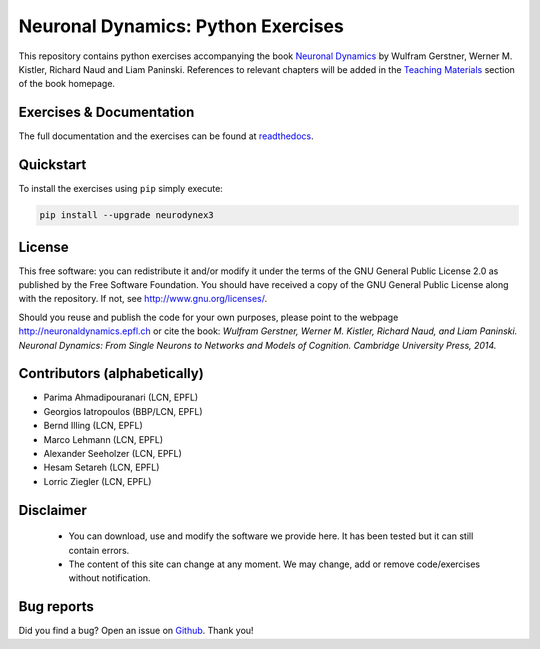 Neuronal Dynamics: Python Exercises
===================================

This repository contains python exercises accompanying the book
`Neuronal Dynamics <http://neuronaldynamics.epfl.ch/>`_ by Wulfram Gerstner, Werner M. Kistler, Richard Naud and Liam Paninski. References to relevant chapters will be added in the `Teaching Materials <http://neuronaldynamics.epfl.ch/lectures.html>`_ section of the book homepage.

Exercises & Documentation
-------------------------

The full documentation and the exercises can be found at `readthedocs <https://lcn-neurodynex-exercises.readthedocs.io/en/latest>`_.

Quickstart
----------

To install the exercises using ``pip`` simply execute:

.. code-block:: bash

   pip install --upgrade neurodynex3

License
-------

This free software: you can redistribute it and/or modify it under the terms of the GNU General Public License 2.0 as published by the Free Software Foundation. You should have received a copy of the GNU General Public License along with the repository. If not, see http://www.gnu.org/licenses/.

Should you reuse and publish the code for your own purposes, please point to the webpage http://neuronaldynamics.epfl.ch or cite the book: *Wulfram Gerstner, Werner M. Kistler, Richard Naud, and Liam Paninski. Neuronal Dynamics: From Single Neurons to Networks and Models of Cognition. Cambridge University Press, 2014.*

Contributors (alphabetically)
-----------------------------
* Parima Ahmadipouranari (LCN, EPFL)
* Georgios Iatropoulos (BBP/LCN, EPFL)
* Bernd Illing (LCN, EPFL)
* Marco Lehmann (LCN, EPFL)
* Alexander Seeholzer (LCN, EPFL)
* Hesam Setareh (LCN, EPFL)
* Lorric Ziegler (LCN, EPFL)

Disclaimer
----------

   * You can download, use and modify the software we provide here. It has been tested but it can still contain errors.

   * The content of this site can change at any moment. We may change, add or remove code/exercises without notification.

Bug reports
-----------
Did you find a bug? Open an issue on `Github <https://github.com/martinbarry59/neurodynex3/issues>`_. Thank you!



.. |Build Status| image:: https://travis-ci.org/EPFL-LCN/neuronaldynamics-exercises.svg?branch=master
   :target: https://travis-ci.org/EPFL-LCN/neuronaldynamics-exercises
.. |Doc Status| image:: https://readthedocs.org/projects/neuronaldynamics-exercises/badge/?version=latest
   :target: http://neuronaldynamics-exercises.readthedocs.org/
.. |Conda Repo| image:: https://anaconda.org/epfl-lcn/neurodynex/badges/version.svg
   :target: https://anaconda.org/epfl-lcn/neurodynex
.. |Pypi Repo| image:: https://badge.fury.io/py/neurodynex.svg
   :target: https://pypi.python.org/pypi/neurodynex
